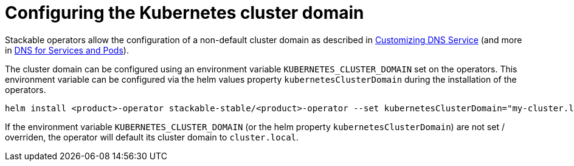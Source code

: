 = Configuring the Kubernetes cluster domain
:description: Configure Stackable operators to use a different cluster domain other than 'cluster.local'.
:dns-custom-nameservers: https://kubernetes.io/docs/tasks/administer-cluster/dns-custom-nameservers/
:dns-pod-service: https://kubernetes.io/docs/concepts/services-networking/dns-pod-service/

Stackable operators allow the configuration of a non-default cluster domain as described in {dns-custom-nameservers}[Customizing DNS Service] (and more in {dns-pod-service}[DNS for Services and Pods]).

The cluster domain can be configured using an environment variable `KUBERNETES_CLUSTER_DOMAIN` set on the operators.
This environment variable can be configured via the helm values property `kubernetesClusterDomain` during the installation of the operators.

```
helm install <product>-operator stackable-stable/<product>-operator --set kubernetesClusterDomain="my-cluster.local"
```

If the environment variable `KUBERNETES_CLUSTER_DOMAIN` (or the helm property `kubernetesClusterDomain`) are not set / overriden, the operator will default its cluster domain to `cluster.local`.
